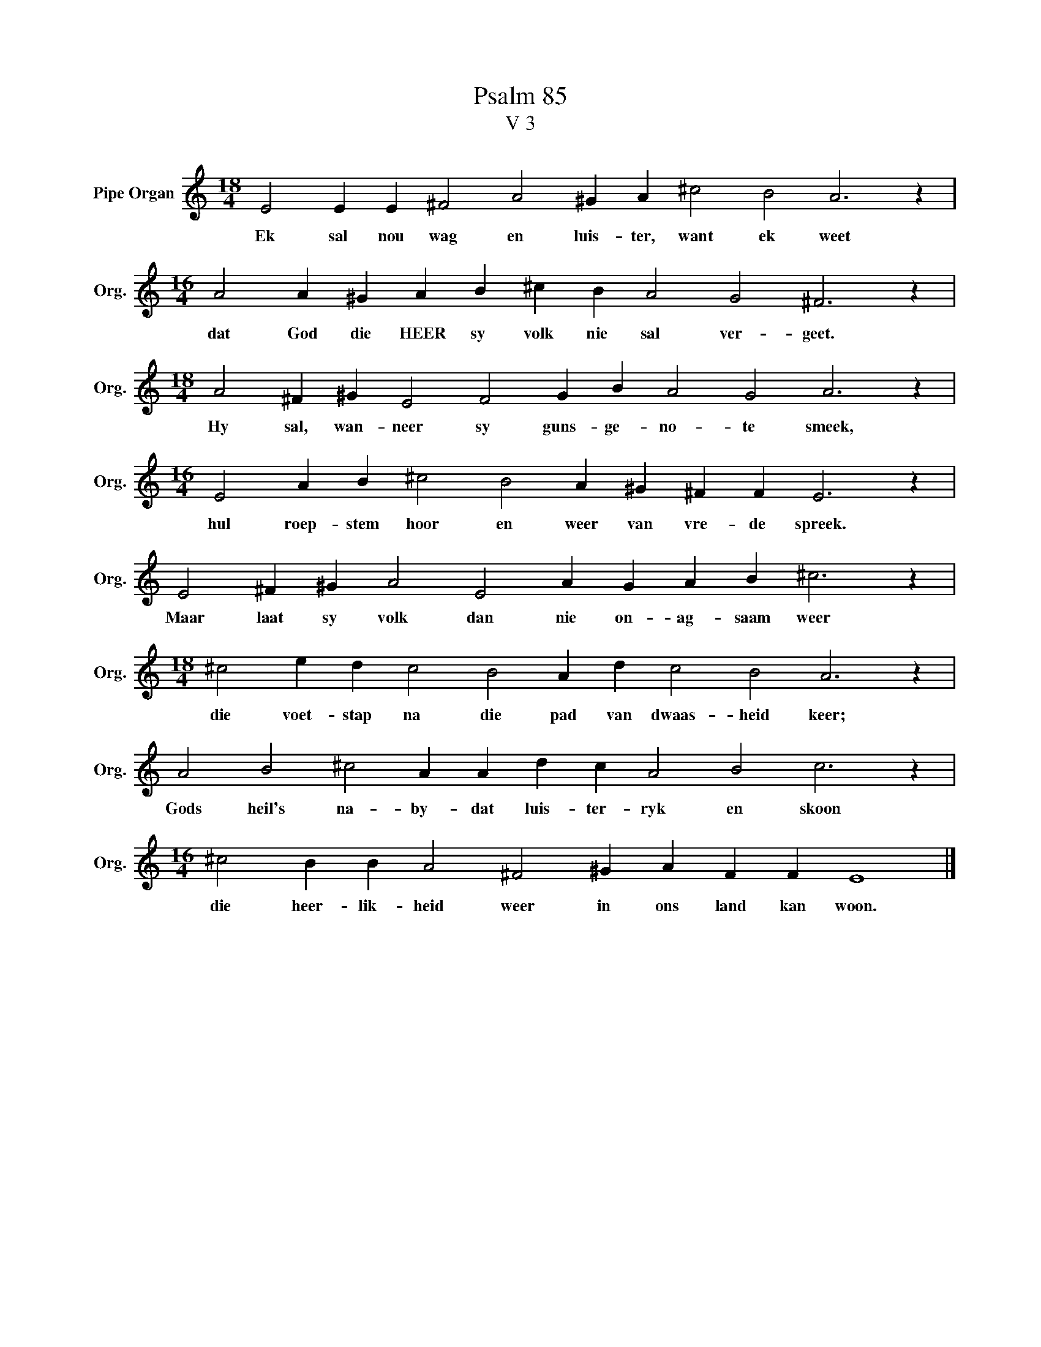 X:1
T:Psalm 85
T:V 3
L:1/4
M:18/4
I:linebreak $
K:C
V:1 treble nm="Pipe Organ" snm="Org."
V:1
 E2 E E ^F2 A2 ^G A ^c2 B2 A3 z |$[M:16/4] A2 A ^G A B ^c B A2 G2 ^F3 z |$ %2
w: Ek sal nou wag en luis- ter, want ek weet|dat God die HEER sy volk nie sal ver- geet.|
[M:18/4] A2 ^F ^G E2 F2 G B A2 G2 A3 z |$[M:16/4] E2 A B ^c2 B2 A ^G ^F F E3 z |$ %4
w: Hy sal, wan- neer sy guns- ge- no- te smeek,|hul roep- stem hoor en weer van vre- de spreek.|
 E2 ^F ^G A2 E2 A G A B ^c3 z |$[M:18/4] ^c2 e d c2 B2 A d c2 B2 A3 z |$ %6
w: Maar laat sy volk dan nie on- ag- saam weer|die voet- stap na die pad van dwaas- heid keer;|
 A2 B2 ^c2 A A d c A2 B2 c3 z |$[M:16/4] ^c2 B B A2 ^F2 ^G A F F E4 |] %8
w: Gods heil's na- by- dat luis- ter- ryk en skoon|die heer- lik- heid weer in ons land kan woon.|

